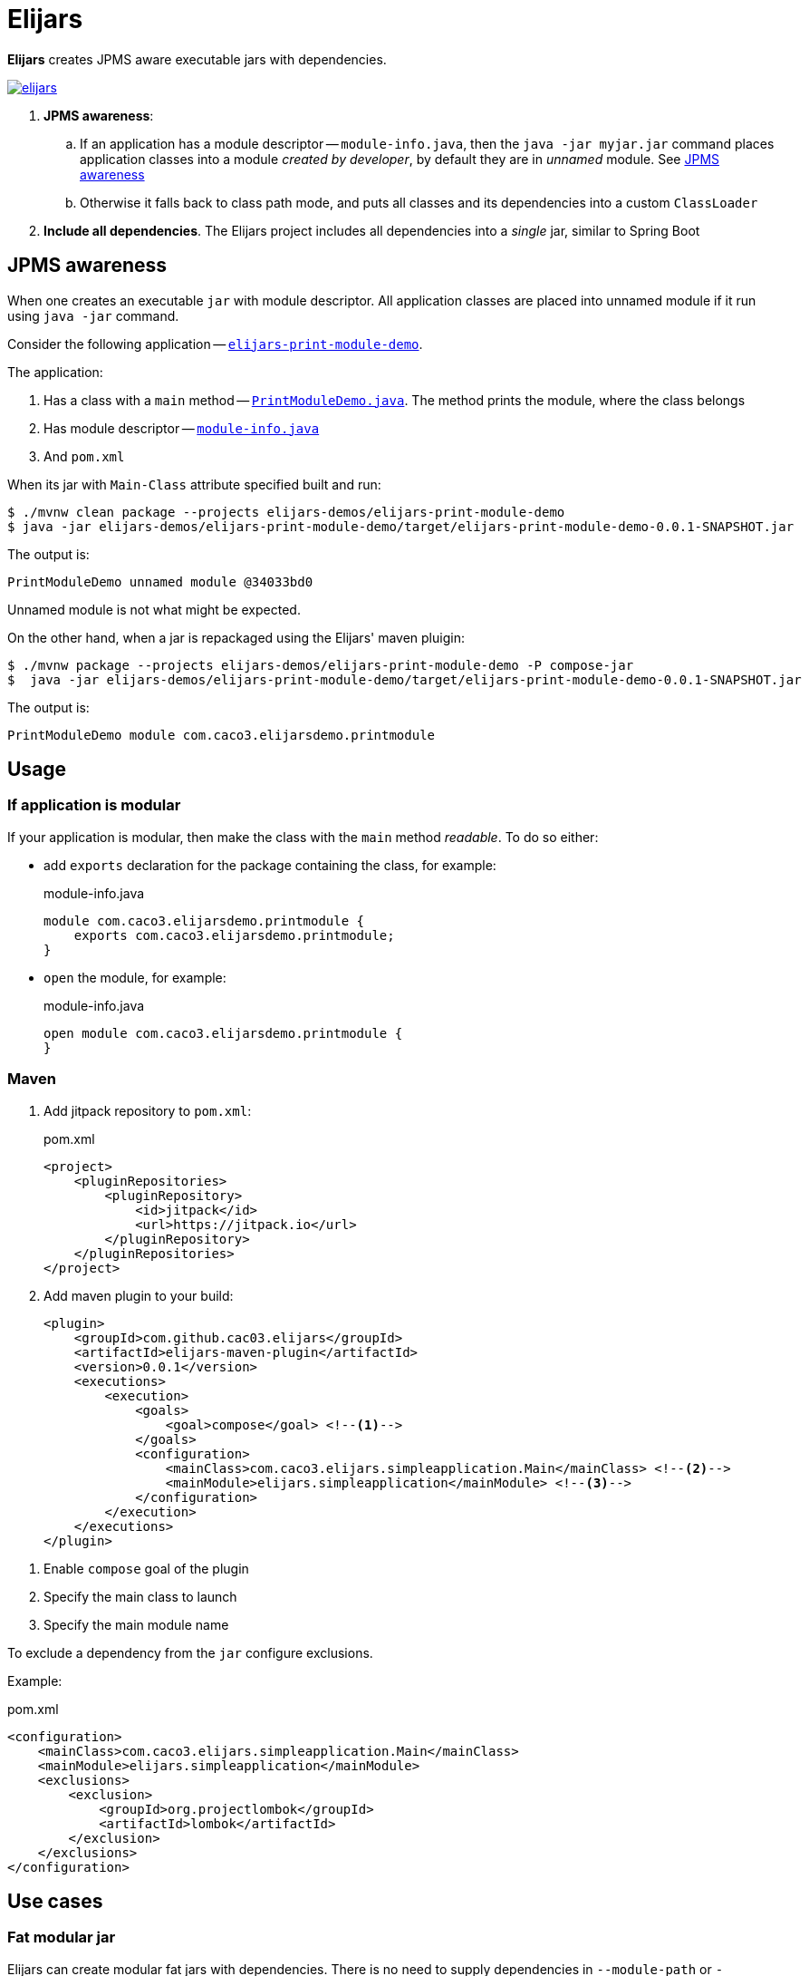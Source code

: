 = Elijars

*Elijars* creates JPMS aware executable jars with dependencies.

image::https://jitpack.io/v/cac03/elijars.svg[link="https://jitpack.io/#cac03/elijars"]

. *JPMS awareness*:
.. If an application has a module descriptor -- `module-info.java`, then the `java -jar myjar.jar` command places application classes into a module _created by developer_, by default they are in _unnamed_ module.
See <<jpmsAwareness>>
.. Otherwise it falls back to class path mode, and puts all classes and its dependencies into a custom `ClassLoader`
. *Include all dependencies*.
The Elijars project includes all dependencies into a _single_ jar, similar to Spring Boot

[[jpmsAwareness]]
== JPMS awareness

When one creates an executable `jar` with module descriptor.
All application classes are placed into unnamed module if it run using `java -jar` command.

Consider the following application -- link:elijars-demos/elijars-print-module-demo/[`elijars-print-module-demo`].

The application:

. Has a class with a `main` method -- link:elijars-demos/elijars-print-module-demo/src/main/java/com/caco3/elijarsdemo/printmodule/PrintModuleDemo.java[`PrintModuleDemo.java`].
The method prints the module, where the class belongs
. Has module descriptor -- link:elijars-demos/elijars-print-module-demo/src/main/java/module-info.java[`module-info.java`]
. And `pom.xml`

When its jar with `Main-Class` attribute specified built and run:

[source,bash]
----
$ ./mvnw clean package --projects elijars-demos/elijars-print-module-demo
$ java -jar elijars-demos/elijars-print-module-demo/target/elijars-print-module-demo-0.0.1-SNAPSHOT.jar
----

The output is:

[source]
----
PrintModuleDemo unnamed module @34033bd0
----

Unnamed module is not what might be expected.

On the other hand, when a jar is repackaged using the Elijars' maven pluigin:

[source,bash]
----
$ ./mvnw package --projects elijars-demos/elijars-print-module-demo -P compose-jar
$  java -jar elijars-demos/elijars-print-module-demo/target/elijars-print-module-demo-0.0.1-SNAPSHOT.jar
----

The output is:

[source]
----
PrintModuleDemo module com.caco3.elijarsdemo.printmodule
----

== Usage

=== If application is modular

If your application is modular, then make the class with the `main` method _readable_.
To do so either:

* add `exports` declaration for the package containing the class, for example:
+
[source,java]
.module-info.java
----
module com.caco3.elijarsdemo.printmodule {
    exports com.caco3.elijarsdemo.printmodule;
}
----

* `open` the module, for example:
+
[source,java]
.module-info.java
----
open module com.caco3.elijarsdemo.printmodule {
}
----

=== Maven

. Add jitpack repository to `pom.xml`:
+
[source,xml]
.pom.xml
----
<project>
    <pluginRepositories>
        <pluginRepository>
            <id>jitpack</id>
            <url>https://jitpack.io</url>
        </pluginRepository>
    </pluginRepositories>
</project>
----

. Add maven plugin to your build:
+
[source,xml]
----
<plugin>
    <groupId>com.github.cac03.elijars</groupId>
    <artifactId>elijars-maven-plugin</artifactId>
    <version>0.0.1</version>
    <executions>
        <execution>
            <goals>
                <goal>compose</goal> <!--1-->
            </goals>
            <configuration>
                <mainClass>com.caco3.elijars.simpleapplication.Main</mainClass> <!--2-->
                <mainModule>elijars.simpleapplication</mainModule> <!--3-->
            </configuration>
        </execution>
    </executions>
</plugin>
----

<1> Enable `compose` goal of the plugin
<2> Specify the main class to launch
<3> Specify the main module name

To exclude a dependency from the `jar` configure exclusions.

Example:

[source,xml]
.pom.xml
----
<configuration>
    <mainClass>com.caco3.elijars.simpleapplication.Main</mainClass>
    <mainModule>elijars.simpleapplication</mainModule>
    <exclusions>
        <exclusion>
            <groupId>org.projectlombok</groupId>
            <artifactId>lombok</artifactId>
        </exclusion>
    </exclusions>
</configuration>
----

== Use cases

=== Fat modular jar

Elijars can create modular fat jars with dependencies.
There is no need to supply dependencies in `--module-path` or `-classpath` to make them available to the application.
The plugin embeds the dependencies into the final jar.

==== Application with guava sample

The sample application is in the `elijars-samples/application-with-guava` directory.

. Depends on https://github.com/google/guava[Google Guava]
. Its the only one class -- link:elijars-samples/application-with-guava/src/main/java/com/caco3/elijars/guavaapplication/GuavaApplication.java[`GuavaApplication`]:
.. Uses `ListenableFuture` from Guava
.. Prints module names for `GuavaApplication` and `ListenableFuture`


===== Run application

To run the application build the project:

. In the root directory (`elijars`):
+
[source,shell script]
----
$ ./mvnw verify
----

. Run the jar
+
[source,shell script]
----
$ java -jar elijars-samples/application-with-guava/target/application-with-guava.jar
----

The output is:

[source,text]
----
Hello from ListenableFuture, my module = 'module elijars.guavaapplication', and the ListenableFuture's module = 'module com.google.common'
----

. The `GuavaApplication` class is in the `elijars.guavaapplication` module
. The `ListenableFuture` is in the Guava's module -- `com.google.common`
